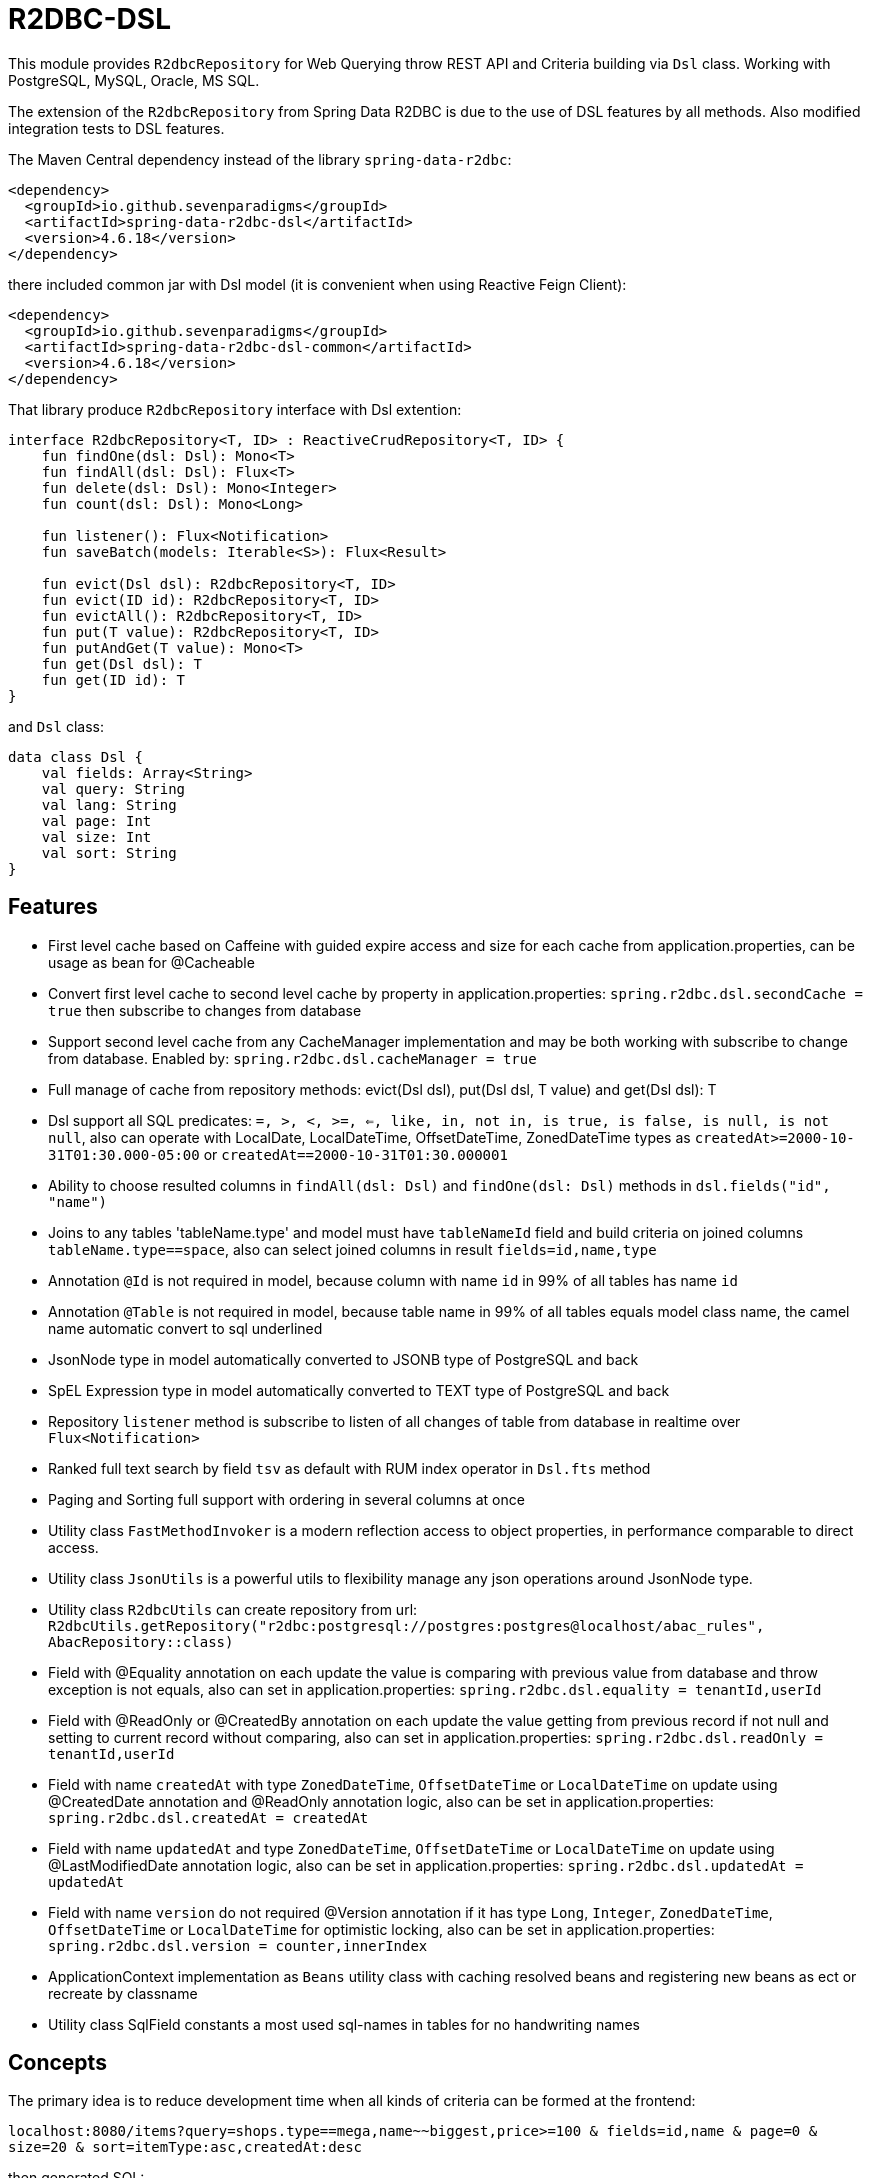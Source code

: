 = R2DBC-DSL

This module provides `R2dbcRepository` for Web Querying throw REST API and Criteria building via `Dsl` class. Working with PostgreSQL, MySQL, Oracle, MS SQL.

The extension of the `R2dbcRepository` from Spring Data R2DBC is due to the use of DSL features by all methods. Also modified integration tests to DSL features.

The Maven Central dependency instead of the library `spring-data-r2dbc`:

[source,xml]
----
<dependency>
  <groupId>io.github.sevenparadigms</groupId>
  <artifactId>spring-data-r2dbc-dsl</artifactId>
  <version>4.6.18</version>
</dependency>
----

there included common jar with Dsl model (it is convenient when using Reactive Feign Client):

[source,xml]
----
<dependency>
  <groupId>io.github.sevenparadigms</groupId>
  <artifactId>spring-data-r2dbc-dsl-common</artifactId>
  <version>4.6.18</version>
</dependency>
----

That library produce `R2dbcRepository` interface with Dsl extention:
[source,kotlin]
----
interface R2dbcRepository<T, ID> : ReactiveCrudRepository<T, ID> {
    fun findOne(dsl: Dsl): Mono<T>
    fun findAll(dsl: Dsl): Flux<T>
    fun delete(dsl: Dsl): Mono<Integer>
    fun count(dsl: Dsl): Mono<Long>

    fun listener(): Flux<Notification>
    fun saveBatch(models: Iterable<S>): Flux<Result>

    fun evict(Dsl dsl): R2dbcRepository<T, ID>
    fun evict(ID id): R2dbcRepository<T, ID>
    fun evictAll(): R2dbcRepository<T, ID>
    fun put(T value): R2dbcRepository<T, ID>
    fun putAndGet(T value): Mono<T>
    fun get(Dsl dsl): T
    fun get(ID id): T
}
----

and `Dsl` class:
[source,kotlin]
----
data class Dsl {
    val fields: Array<String>
    val query: String
    val lang: String
    val page: Int
    val size: Int
    val sort: String
}
----

== Features

* First level cache based on Caffeine with guided expire access and size for each cache from application.properties, can be usage as bean for @Cacheable

* Convert first level cache to second level cache by property in application.properties: `spring.r2dbc.dsl.secondCache = true` then subscribe to changes from database

* Support second level cache from any CacheManager implementation and may be both working with subscribe to change from database. Enabled by: `spring.r2dbc.dsl.cacheManager = true`

* Full manage of cache from repository methods: evict(Dsl dsl), put(Dsl dsl, T value) and get(Dsl dsl): T

* Dsl support all SQL predicates: `=, >, <, >=, <=, like, in, not in, is true, is false, is null, is not null`, also can operate with LocalDate, LocalDateTime, OffsetDateTime, ZonedDateTime types as `createdAt>=2000-10-31T01:30.000-05:00` or `createdAt==2000-10-31T01:30.000001`

* Ability to choose resulted columns in `findAll(dsl: Dsl)` and `findOne(dsl: Dsl)` methods in `dsl.fields("id", "name")`

* Joins to any tables 'tableName.type' and model must have `tableNameId` field and build criteria on joined columns `tableName.type==space`, also can select joined columns in result `fields=id,name,type`

* Annotation `@Id` is not required in model, because column with name `id` in 99% of all tables has name `id`

* Annotation `@Table` is not required in model, because table name in 99% of all tables equals model class name, the camel name automatic convert to sql underlined

* JsonNode type in model automatically converted to JSONB type of PostgreSQL and back

* SpEL Expression type in model automatically converted to TEXT type of PostgreSQL and back

* Repository `listener` method is subscribe to listen of all changes of table from database in realtime over `Flux<Notification>`

* Ranked full text search by field `tsv` as default with RUM index operator in `Dsl.fts` method

* Paging and Sorting full support with ordering in several columns at once

* Utility class `FastMethodInvoker` is a modern reflection access to object properties, in performance comparable to direct access.

* Utility class `JsonUtils` is a powerful utils to flexibility manage any json operations around JsonNode type.

* Utility class `R2dbcUtils` can create repository from url: `R2dbcUtils.getRepository("r2dbc:postgresql://postgres:postgres@localhost/abac_rules", AbacRepository::class)`

* Field with @Equality annotation on each update the value is comparing with previous value from database and throw exception is not equals, also can set in application.properties: `spring.r2dbc.dsl.equality = tenantId,userId`

* Field with @ReadOnly or @CreatedBy annotation on each update the value getting from previous record if not null and setting to current record without comparing, also can set in application.properties: `spring.r2dbc.dsl.readOnly = tenantId,userId`

* Field with name `createdAt` with type `ZonedDateTime`, `OffsetDateTime` or `LocalDateTime` on update using @CreatedDate annotation and @ReadOnly annotation logic, also can be set in application.properties: `spring.r2dbc.dsl.createdAt = createdAt`

* Field with name `updatedAt` and type `ZonedDateTime`, `OffsetDateTime` or `LocalDateTime` on update using @LastModifiedDate annotation logic, also can be set in application.properties: `spring.r2dbc.dsl.updatedAt = updatedAt`

* Field with name `version` do not required @Version annotation if it has type `Long`, `Integer`, `ZonedDateTime`, `OffsetDateTime` or `LocalDateTime` for optimistic locking, also can be set in application.properties: `spring.r2dbc.dsl.version = counter,innerIndex`

* ApplicationContext implementation as `Beans` utility class with caching resolved beans and registering new beans as ect or recreate by classname

* Utility class SqlField constants a most used sql-names in tables for no handwriting names

== Concepts

The primary idea is to reduce development time when all kinds of criteria can be formed at the frontend:

`localhost:8080/items?query=shops.type==mega,name~~biggest,price>=100 & fields=id,name & page=0 & size=20 & sort=itemType:asc,createdAt:desc`

then generated SQL:

`select id, name from items join shops on items.shop_id = shops.id where shops.type='mega' and name like '%biggest%' and price >= 100 order by item_type asc, created_at desc limit 20 offset 0`

==== Web query predicates (-> sql):

* "con1,(con2),con3" -> con1 or con2 and con3
* "column^^1 2 3" -> column in (1, 2, 3)
* "column!^1 2 3" -> column not in (1, 2, 3)
* "column==value" -> column = value
* "column!=value" -> column != value
* "column" -> column is true
* "!column" -> column is not true
* "@column" -> column is null
* "!@column" -> column is not null
* "column>>value" -> column > value
* "column>=value" -> column >= value
* "column<<value" -> column < value
* "column<=value" -> column <= value
* "column~~value" -> column like '%value%'
* "column@@value" -> column @@ '%value%'

==== Web query columns:

* column -> used as is
* column.type -> join table if column is not JsonNode type (model must contain columnId variable)
* column.header.title -> `column->'header'->>'title'` if column have JsonNode type

In `fields` property also can be selected joined columns or jsonb path to output result:
for example column `shops.type` and `jtree.header.title` in result is mapped to class fields `type` and `title` (in sql mapper to `column->'header'->>'title'`).

[source,kotlin]
----
Dsl.create()
   .equals("brotherTable.jtree.hobby.name", "Konami")
   .isTrue("isMonicStyle")
   .isNull("sisterTable.age")
   .fields("age", "sisterTable.name", "jtree.hobby.description")
----
where after executing the next fields in the model will be set: age, name, description. The secondary idea is using dsl in tests as more readable than jdbcTemplate.


== First and Second Level Cache supporting

Each R2dbcRepository by default activate Caffeine cache as First Level Cache, and it is alive 500 ms. But First Level Cache can be converted to Second Level Cache with property in application.yml:

[source,yaml]
----
spring.r2dbc.dsl.secondCache: true
----

after turn on it is of the all repositories subscribed to listen database table for any changes and after receive event is evicted repository cache.

If you need registered any CacheManager to using in R2dbcRepository as Second Level Cache, then set this property:

[source,yaml]
----
spring.r2dbc.dsl.cacheManager: true
----

Previous property `secondCache` can be worked both with CacheManager of in-memory database [Hazelcast, Redis].

We can manage for each R2dbcRepository Caffeine First Level Cache (also Caffeine as Second Level Cache) with custom timeouts and max size:

[source,yaml]
----
spring.r2dbc.dsl.cache:
  <model class simple name>.expireAfterAccess: 500
  <model class simple name>.expireAfterWrite: 1000
  <model class simple name>.maximumSize: 10000
----

== Subscribe to async database UPDATE/INSERT events:

Before create universal notifier function:
[source,postgresql]
----
create function notify_sender() returns trigger
    language plpgsql
as
$$
BEGIN
    PERFORM pg_notify(
                    TG_TABLE_NAME,
                    json_build_object(
                            'operation', TG_OP,
                            'record', row_to_json(NEW)
                        )::text
                );
    RETURN NULL;
END;
$$;
----
and set to tables notifier by trigger:
[source,postgresql]
----
create trigger table_notify
    after insert or update
    on table
    for each row
execute procedure notify_sender();
----

and last in source code:
[source,kotlin]
----
dslRepository.listener()
          .onBackpressureLatest()
          .concatMap { notification ->
              val json = notification.parameter.toJsonNode()
              if (json["operation"].asText() == "INSERT") {
                  info("database event: $json")
              }            
          }          
----

== Ranked full text search:

Default language may be setting in: `spring.r2dbc.dsl.fts-lang`

or get if nothing from: `Locale.getCurrent()`

or can dynamically set in Dsl class: `Dsl.create().lang('English')`

In table look field by default name `tsv`: `Dsl.create().fts("web query text")`, but field name can be setting in parameter  `Dsl.create().fts("ts_vector", "web query text")`.
[source,postgresql]
----
CREATE TABLE public.jobject
(
    id         uuid                     DEFAULT uuid_generate_v1mc() NOT NULL,
    jtree      jsonb                    NOT NULL,
    jfolder_id uuid                     NOT NULL REFERENCES jfolder (id),
    created_at timestamp with time zone DEFAULT timezone('utc'::text, CURRENT_TIMESTAMP),
    tsv        tsvector,
    PRIMARY KEY (jfolder_id, id)
) PARTITION BY LIST (jfolder_id);

CREATE INDEX idx_jobject_tsv ON jobject USING rum (tsv rum_tsvector_ops);
----

and in source code:

[source,kotlin]
----
dslRepository.findAll(Dsl.create().fts("cool | pencil").equals("jfolderId", folderId).pageable(0, 20))
----

== Batch insert:

Any type of object can be inserted from List because the operation is massive at high speed:

[source,kotlin]
----
dslRepository.saveBatch(listOf(cool1, cool2, pencil1, pencil2))
----

The most quickly `copy` is arrived at some time later.
